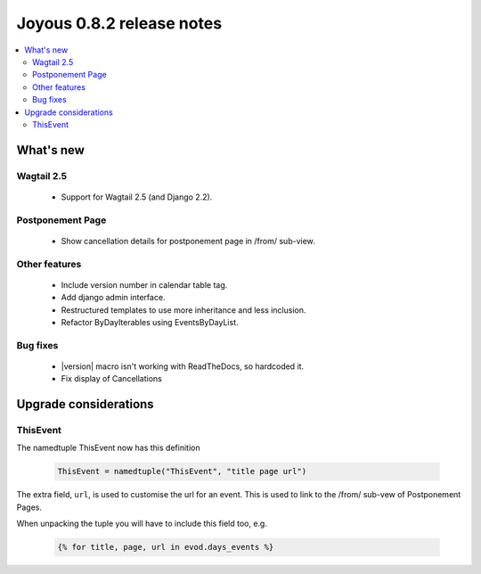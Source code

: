 ==========================
Joyous 0.8.2 release notes
==========================

.. contents::
    :local:
    :depth: 3


What's new
==========

Wagtail 2.5
~~~~~~~~~~~
 * Support for Wagtail 2.5 (and Django 2.2).

Postponement Page
~~~~~~~~~~~~~~~~~
 * Show cancellation details for postponement page in /from/ sub-view.

Other features
~~~~~~~~~~~~~~
 * Include version number in calendar table tag.
 * Add django admin interface.
 * Restructured templates to use more inheritance and less inclusion.
 * Refactor ByDayIterables using EventsByDayList.

Bug fixes
~~~~~~~~~
 * |version| macro isn't working with ReadTheDocs, so hardcoded it.
 * Fix display of Cancellations

Upgrade considerations
======================

ThisEvent
~~~~~~~~~
The namedtuple ThisEvent now has this definition

    .. code-block:: python

        ThisEvent = namedtuple("ThisEvent", "title page url")

The extra field, ``url``, is used to customise the url for an event.  This is
used to link to the /from/ sub-vew of Postponement Pages.

When unpacking the tuple you will have to include this field too, e.g.

    .. code-block:: python

        {% for title, page, url in evod.days_events %}

